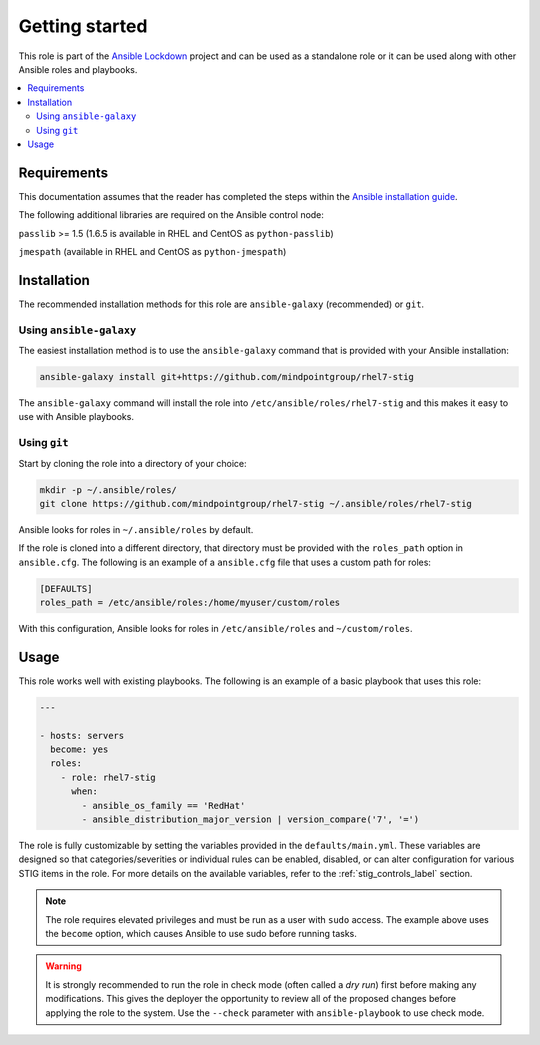 Getting started
===============

This role is part of the `Ansible Lockdown`_ project and can be used as a 
standalone role or it can be used along with other Ansible roles and playbooks.

.. _Ansible Lockdown: https://github.com/ansible/ansible-lockdown

.. contents::
   :local:
   :backlinks: none

Requirements
------------
This documentation assumes that the reader has completed the steps within the
`Ansible installation guide <http://docs.ansible.com/ansible/intro_installation.html>`_.

The following additional libraries are required on the Ansible control node:

``passlib`` >= 1.5 (1.6.5 is available in RHEL and CentOS as ``python-passlib``)

``jmespath`` (available in RHEL and CentOS as ``python-jmespath``)

Installation
-------------------------------------

The recommended installation methods for this role are
``ansible-galaxy`` (recommended) or ``git``.

Using ``ansible-galaxy``
~~~~~~~~~~~~~~~~~~~~~~~~

The easiest installation method is to use the ``ansible-galaxy`` command that
is provided with your Ansible installation:

.. code-block:: console

   ansible-galaxy install git+https://github.com/mindpointgroup/rhel7-stig

The ``ansible-galaxy`` command will install the role into
``/etc/ansible/roles/rhel7-stig`` and this makes it easy to use with
Ansible playbooks.

Using ``git``
~~~~~~~~~~~~~

Start by cloning the role into a directory of your choice:

.. code-block:: console

   mkdir -p ~/.ansible/roles/
   git clone https://github.com/mindpointgroup/rhel7-stig ~/.ansible/roles/rhel7-stig

Ansible looks for roles in ``~/.ansible/roles`` by default.

If the role is cloned into a different directory, that directory must be
provided with the ``roles_path`` option in ``ansible.cfg``. The following is
an example of a ``ansible.cfg`` file that uses a custom path for roles:

.. code-block:: ini

   [DEFAULTS]
   roles_path = /etc/ansible/roles:/home/myuser/custom/roles

With this configuration, Ansible looks for roles in ``/etc/ansible/roles`` and
``~/custom/roles``.

.. _Role Repo: https://github.com/mindpointgroup/rhel7-stig

Usage
-----

This role works well with existing playbooks. The following is an
example of a basic playbook that uses this role:

.. code-block:: yaml

    ---

    - hosts: servers
      become: yes
      roles:
        - role: rhel7-stig
          when:
            - ansible_os_family == 'RedHat'
            - ansible_distribution_major_version | version_compare('7', '=')

The role is fully customizable by setting the variables provided in the ``defaults/main.yml``.
These variables are designed so that categories/severities or individual rules can be enabled,
disabled, or can alter configuration for various STIG items in the role. For more details
on the available variables, refer to the :ref:`stig_controls_label`
section.

.. note::

    The role requires elevated privileges and must be run as a user with ``sudo``
    access. The example above uses the ``become`` option, which causes Ansible to use
    sudo before running tasks.

.. warning::

    It is strongly recommended to run the role in check mode (often called a
    `dry run`) first before making any modifications. This gives the deployer
    the opportunity to review all of the proposed changes before applying the
    role to the system. Use the ``--check`` parameter with ``ansible-playbook``
    to use check mode.
